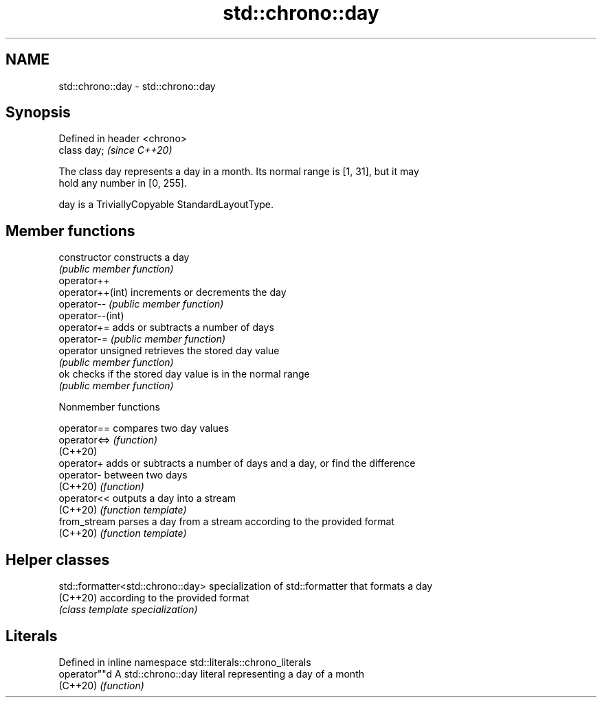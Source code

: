 .TH std::chrono::day 3 "2022.07.31" "http://cppreference.com" "C++ Standard Libary"
.SH NAME
std::chrono::day \- std::chrono::day

.SH Synopsis
   Defined in header <chrono>
   class day;                  \fI(since C++20)\fP

   The class day represents a day in a month. Its normal range is [1, 31], but it may
   hold any number in [0, 255].

   day is a TriviallyCopyable StandardLayoutType.

.SH Member functions

   constructor       constructs a day
                     \fI(public member function)\fP
   operator++
   operator++(int)   increments or decrements the day
   operator--        \fI(public member function)\fP
   operator--(int)
   operator+=        adds or subtracts a number of days
   operator-=        \fI(public member function)\fP
   operator unsigned retrieves the stored day value
                     \fI(public member function)\fP
   ok                checks if the stored day value is in the normal range
                     \fI(public member function)\fP

  Nonmember functions

   operator==  compares two day values
   operator<=> \fI(function)\fP
   (C++20)
   operator+   adds or subtracts a number of days and a day, or find the difference
   operator-   between two days
   (C++20)     \fI(function)\fP
   operator<<  outputs a day into a stream
   (C++20)     \fI(function template)\fP
   from_stream parses a day from a stream according to the provided format
   (C++20)     \fI(function template)\fP

.SH Helper classes

   std::formatter<std::chrono::day> specialization of std::formatter that formats a day
   (C++20)                          according to the provided format
                                    \fI(class template specialization)\fP

.SH Literals

   Defined in inline namespace std::literals::chrono_literals
   operator""d  A std::chrono::day literal representing a day of a month
   (C++20)      \fI(function)\fP
